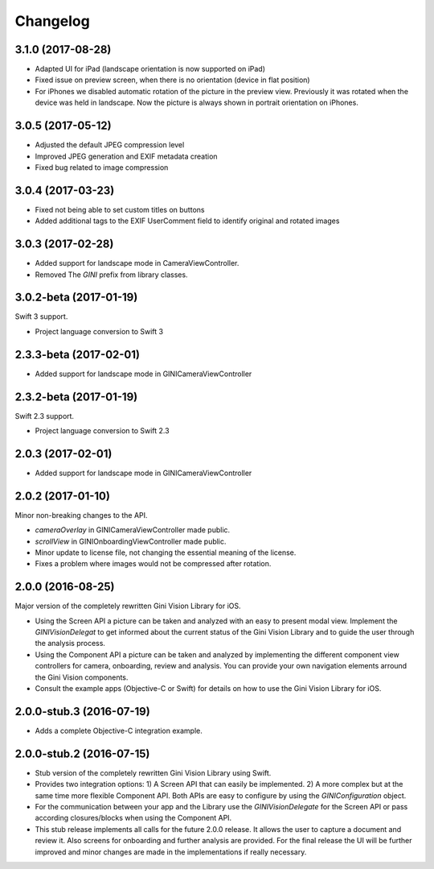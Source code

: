 =========
Changelog
=========

3.1.0 (2017-08-28)
==================

- Adapted UI for iPad (landscape orientation is now supported on iPad)
- Fixed issue on preview screen, when there is no orientation (device in flat position)
- For iPhones we disabled automatic rotation of the picture in the preview view. Previously it was rotated when the device was held in landscape. Now the picture is always shown in portrait orientation on iPhones.

3.0.5 (2017-05-12)
==================

- Adjusted the default JPEG compression level
- Improved JPEG generation and EXIF metadata creation
- Fixed bug related to image compression

3.0.4 (2017-03-23)
==================

- Fixed not being able to set custom titles on buttons
- Added additional tags to the EXIF UserComment field to identify original and rotated images

3.0.3 (2017-02-28)
==================

- Added support for landscape mode in CameraViewController.
- Removed The `GINI` prefix from library classes.

3.0.2-beta (2017-01-19)
==================

Swift 3 support.

- Project language conversion to Swift 3

2.3.3-beta (2017-02-01)
==================

- Added support for landscape mode in GINICameraViewController

2.3.2-beta (2017-01-19)
==================

Swift 2.3 support.

- Project language conversion to Swift 2.3

2.0.3 (2017-02-01)
==================

- Added support for landscape mode in GINICameraViewController

2.0.2 (2017-01-10)
==================

Minor non-breaking changes to the API.

- `cameraOverlay` in GINICameraViewController made public.
- `scrollView` in GINIOnboardingViewController made public.
- Minor update to license file, not changing the essential meaning of the license.
- Fixes a problem where images would not be compressed after rotation.

2.0.0 (2016-08-25)
==================

Major version of the completely rewritten Gini Vision Library for iOS.

- Using the Screen API a picture can be taken and analyzed with an easy to present modal view. Implement the `GINIVisionDelegat` to get informed about the current status of the Gini Vision Library and to guide the user through the analysis process.
- Using the Component API a picture can be taken and analyzed by implementing the different component view controllers for camera, onboarding, review and analysis. You can provide your own navigation elements arround the Gini Vision components.
- Consult the example apps (Objective-C or Swift) for details on how to use the Gini Vision Library for iOS.


2.0.0-stub.3 (2016-07-19)
=========================

- Adds a complete Objective-C integration example.


2.0.0-stub.2 (2016-07-15)
=========================

- Stub version of the completely rewritten Gini Vision Library using Swift.
- Provides two integration options: 1) A Screen API ​that can easily be implemented. 2) A more complex ​but at the same time​ more flexible Component API. Both APIs are ​easy to configure by using ​the `GINIConfiguration` object.
- For ​the​ communication between your app and the Library use the `GINIVisionDelegate` for the Screen API or pass according closures/blocks when using the Component API.
- This stub release implements all calls for the future 2.0.0 release. It allows ​the​ user to capture a document and review it. Also screens for onboarding and further analysis are provided. ​For​ the final release the UI will be further improved and minor changes are made ​in​ the implementations ​if really necessary​.

